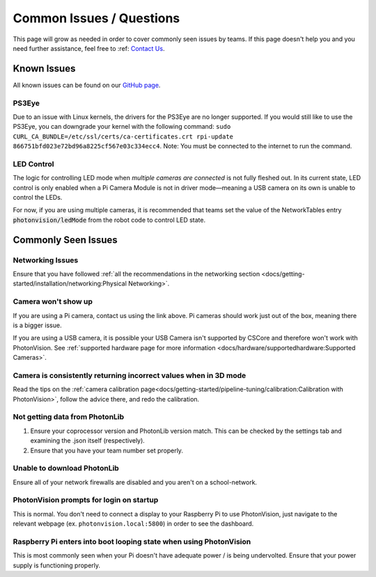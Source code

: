 Common Issues / Questions
=========================

This page will grow as needed in order to cover commonly seen issues by teams. If this page doesn't help you and you need further assistance, feel free to :ref: `Contact Us <docs/index: Contact Us>`_.

Known Issues
------------
All known issues can be found on our `GitHub page <https://github.com/PhotonVision/photonvision/issues>`_.

PS3Eye
^^^^^^
Due to an issue with Linux kernels, the drivers for the PS3Eye are no longer supported. If you would still like to use the PS3Eye, you can downgrade your kernel with the following command: ``sudo CURL_CA_BUNDLE=/etc/ssl/certs/ca-certificates.crt rpi-update 866751bfd023e72bd96a8225cf567e03c334ecc4``. Note: You must be connected to the internet to run the command.

LED Control
^^^^^^^^^^^

The logic for controlling LED mode when `multiple cameras are connected` is not fully fleshed out. In its current state, LED control is only enabled when a Pi Camera Module is not in driver mode—meaning a USB camera on its own is unable to control the LEDs.

For now, if you are using multiple cameras, it is recommended that teams set the value of the NetworkTables entry :code:`photonvision/ledMode` from the robot code to control LED state.

Commonly Seen Issues
--------------------

Networking Issues
^^^^^^^^^^^^^^^^^
Ensure that you have followed :ref:`all the recommendations in the networking section <docs/getting-started/installation/networking:Physical Networking>`. 

Camera won't show up
^^^^^^^^^^^^^^^^^^^^
If you are using a Pi camera, contact us using the link above. Pi cameras should work just out of the box, meaning there is a bigger issue.

If you are using a USB camera, it is possible your USB Camera isn't supported  by CSCore and therefore won't work with PhotonVision. See :ref:`supported hardware page for more information <docs/hardware/supportedhardware:Supported Cameras>`.

Camera is consistently returning incorrect values when in 3D mode
^^^^^^^^^^^^^^^^^^^^^^^^^^^^^^^^^^^^^^^^^^^^^^^^^^^^^^^^^^^^^^^^^
Read the tips on the :ref:`camera calibration page<docs/getting-started/pipeline-tuning/calibration:Calibration with PhotonVision>`, follow the advice there, and redo the calibration.

Not getting data from PhotonLib
^^^^^^^^^^^^^^^^^^^^^^^^^^^^^^^

1. Ensure your coprocessor version and PhotonLib version match. This can be checked by the settings tab and examining the .json itself (respectively). 

2. Ensure that you have your team number set properly.

Unable to download PhotonLib
^^^^^^^^^^^^^^^^^^^^^^^^^^^^
Ensure all of your network firewalls are disabled and you aren't on a school-network. 

PhotonVision prompts for login on startup
^^^^^^^^^^^^^^^^^^^^^^^^^^^^^^^^^^^^^^^^^
This is normal. You don't need to connect a display to your Raspberry Pi to use PhotonVision, just navigate to the relevant webpage (ex. ``photonvision.local:5800``) in order to see the dashboard.

Raspberry Pi enters into boot looping state when using PhotonVision
^^^^^^^^^^^^^^^^^^^^^^^^^^^^^^^^^^^^^^^^^^^^^^^^^^^^^^^^^^^^^^^^^^^
This is most commonly seen when your Pi doesn't have adequate power / is being undervolted. Ensure that your power supply is functioning properly. 

